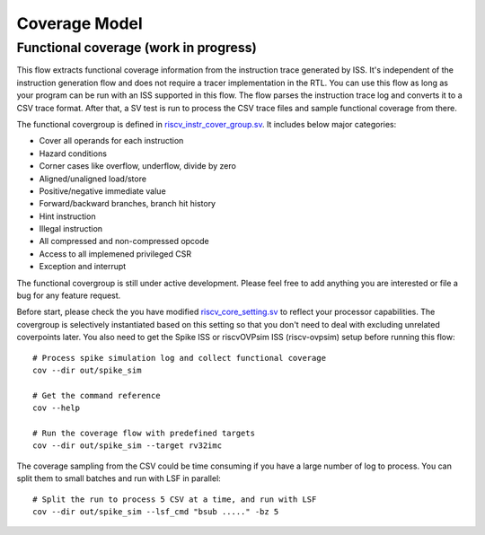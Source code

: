 Coverage Model
==============

Functional coverage (work in progress)
--------------------------------------

This flow extracts functional coverage information from the
instruction trace generated by ISS. It's independent of the instruction generation
flow and does not require a tracer implementation in the RTL. You can use this
flow as long as your program can be run with an ISS supported in this flow. The
flow parses the instruction trace log and converts it to a CSV trace format. After
that, a SV test is run to process the CSV trace files and sample functional
coverage from there.

The functional covergroup is defined in `riscv_instr_cover_group.sv`_.
It includes below major categories:

- Cover all operands for each instruction
- Hazard conditions
- Corner cases like overflow, underflow, divide by zero
- Aligned/unaligned load/store
- Positive/negative immediate value
- Forward/backward branches, branch hit history
- Hint instruction
- Illegal instruction
- All compressed and non-compressed opcode
- Access to all implemened privileged CSR
- Exception and interrupt

.. _riscv_instr_cover_group.sv: https://github.com/google/riscv-dv/blob/master/src/riscv_instr_cover_group.sv

The functional covergroup is still under active development. Please feel free to
add anything you are interested or file a bug for any feature request.

Before start, please check the you have modified `riscv_core_setting.sv`_ to reflect your processor capabilities. The covergroup is selectively instantiated based on this setting so that you don't need to deal with excluding unrelated coverpoints later. You also need to get the Spike ISS or riscvOVPsim ISS (riscv-ovpsim) setup before running this flow::

    # Process spike simulation log and collect functional coverage
    cov --dir out/spike_sim

    # Get the command reference
    cov --help

    # Run the coverage flow with predefined targets
    cov --dir out/spike_sim --target rv32imc

The coverage sampling from the CSV could be time consuming if you have a large
number of log to process. You can split them to small batches and run with LSF
in parallel::

    # Split the run to process 5 CSV at a time, and run with LSF
    cov --dir out/spike_sim --lsf_cmd "bsub ....." -bz 5

.. _riscv_core_setting.sv: https://github.com/google/riscv-dv/blob/master/setting/riscv_core_setting.sv

